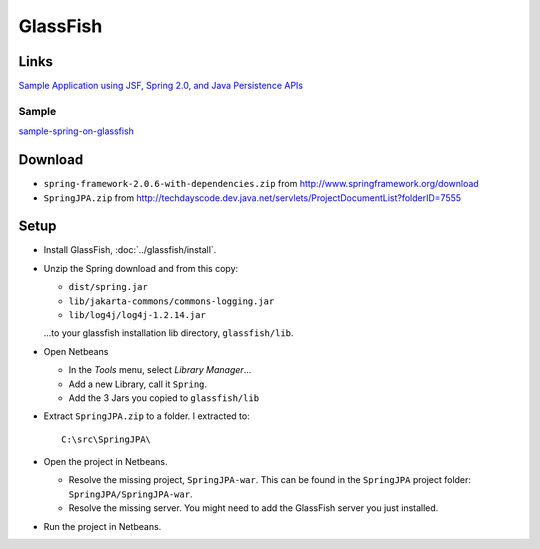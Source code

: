 GlassFish
*********

Links
=====

`Sample Application using JSF, Spring 2.0, and Java Persistence APIs`_

Sample
------

sample-spring-on-glassfish_

Download
========

- ``spring-framework-2.0.6-with-dependencies.zip`` from
  http://www.springframework.org/download
- ``SpringJPA.zip`` from
  http://techdayscode.dev.java.net/servlets/ProjectDocumentList?folderID=7555

Setup
=====

- Install GlassFish, :doc:`../glassfish/install`.
- Unzip the Spring download and from this copy:

  - ``dist/spring.jar``
  - ``lib/jakarta-commons/commons-logging.jar``
  - ``lib/log4j/log4j-1.2.14.jar``

  ...to your glassfish installation lib directory, ``glassfish/lib``.

- Open Netbeans

  - In the *Tools* menu, select *Library Manager*...
  - Add a new Library, call it ``Spring``.
  - Add the 3 Jars you  copied to ``glassfish/lib``

- Extract ``SpringJPA.zip`` to a folder.  I extracted to:

  ::

    C:\src\SpringJPA\

- Open the project in Netbeans.

  - Resolve the missing project, ``SpringJPA-war``.  This can be found in the
    ``SpringJPA`` project folder: ``SpringJPA/SpringJPA-war``.
  - Resolve the missing server.  You might need to add the GlassFish server
    you just installed.

- Run the project in Netbeans.


.. _`Sample Application using JSF, Spring 2.0, and Java Persistence APIs`: http://weblogs.java.net/blog/caroljmcdonald/archive/2007/06/sample_applicat.html
.. _sample-spring-on-glassfish: http://toybox/hg/sample/file/tip/java/sample-spring-on-glassfish

